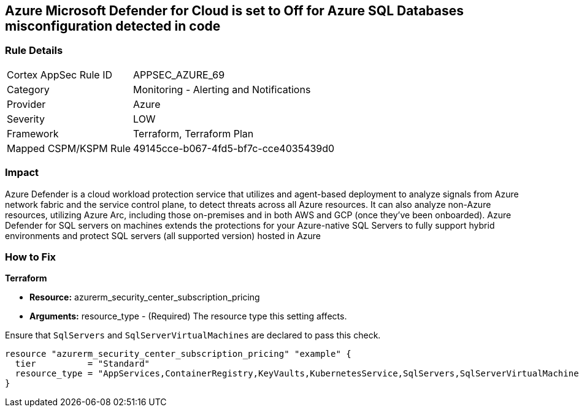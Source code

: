 == Azure Microsoft Defender for Cloud is set to Off for Azure SQL Databases misconfiguration detected in code


=== Rule Details

[cols="1,2"]
|===
|Cortex AppSec Rule ID |APPSEC_AZURE_69
|Category |Monitoring - Alerting and Notifications
|Provider |Azure
|Severity |LOW
|Framework |Terraform, Terraform Plan
|Mapped CSPM/KSPM Rule |49145cce-b067-4fd5-bf7c-cce4035439d0
|===


=== Impact
Azure Defender is a cloud workload protection service that utilizes and agent-based deployment to analyze signals from Azure network fabric and the service control plane, to detect threats across all Azure resources.
It can also analyze non-Azure resources, utilizing Azure Arc, including those on-premises and in both AWS and GCP (once they've been onboarded).
Azure Defender for SQL servers on machines extends the protections for your Azure-native SQL Servers to fully support hybrid environments and protect SQL servers (all supported version) hosted in Azure

=== How to Fix


*Terraform* 


* *Resource:* azurerm_security_center_subscription_pricing
* *Arguments:* resource_type - (Required) The resource type this setting affects.

Ensure that `SqlServers` and `SqlServerVirtualMachines` are declared to pass this check.


[source,go]
----
resource "azurerm_security_center_subscription_pricing" "example" {
  tier          = "Standard"
  resource_type = "AppServices,ContainerRegistry,KeyVaults,KubernetesService,SqlServers,SqlServerVirtualMachines,StorageAccounts,VirtualMachines,ARM,DNS"
}
----
